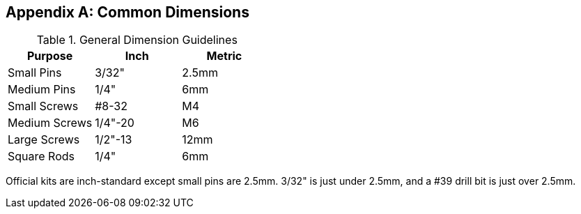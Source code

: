 [appendix]
== Common Dimensions

.General Dimension Guidelines
[cols="1,1,1"]
|===
|Purpose|Inch|Metric

|Small Pins
|3/32"
|2.5mm

|Medium Pins
|1/4"
|6mm

|Small Screws
|#8-32
|M4

|Medium Screws
|1/4"-20
|M6

|Large Screws
|1/2"-13
|12mm

|Square Rods
|1/4"
|6mm
|===

Official kits are inch-standard except small pins are 2.5mm.
3/32" is just under 2.5mm, and a #39 drill bit is just over 2.5mm.
